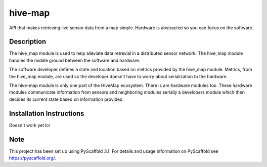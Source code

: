 ========
hive-map
========


API that makes retrieving live sensor data from a map simple. Hardware is
abstracted so you can focus on the software.


Description
===========

The hive_map module is used to help alleviate data retrevial in a distributed 
sensor network. The hive_map module handles the middle ground between the 
software and hardware. 

The software developer defines a state and location based on metrics provided 
by the hive_map module. Metrics, from the hive_map module, are used so the 
developer doesn't have to worry about serialization to the hardware.

The hive-map module is only one part of the HiveMap ecosystem. There is are 
hardware modules too. These hardware modules communicate information from
sensors and neighboring modules serially a developers module which then
decides its current state based on information provided. 

Installation Instructions
=========================

Doesn't work yet lol

Note
====

This project has been set up using PyScaffold 3.1. For details and usage
information on PyScaffold see https://pyscaffold.org/.
